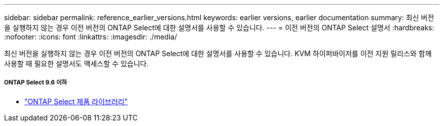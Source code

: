 ---
sidebar: sidebar 
permalink: reference_earlier_versions.html 
keywords: earlier versions, earlier documentation 
summary: 최신 버전을 실행하지 않는 경우 이전 버전의 ONTAP Select에 대한 설명서를 사용할 수 있습니다. 
---
= 이전 버전의 ONTAP Select 설명서
:hardbreaks:
:nofooter: 
:icons: font
:linkattrs: 
:imagesdir: ./media/


[role="lead"]
최신 버전을 실행하지 않는 경우 이전 버전의 ONTAP Select에 대한 설명서를 사용할 수 있습니다. KVM 하이퍼바이저를 이전 지원 릴리스와 함께 사용할 때 필요한 설명서도 액세스할 수 있습니다.



===== ONTAP Select 9.6 이하

* https://mysupport.netapp.com/documentation/productlibrary/index.html?productID=62293["ONTAP Select 제품 라이브러리"^]


